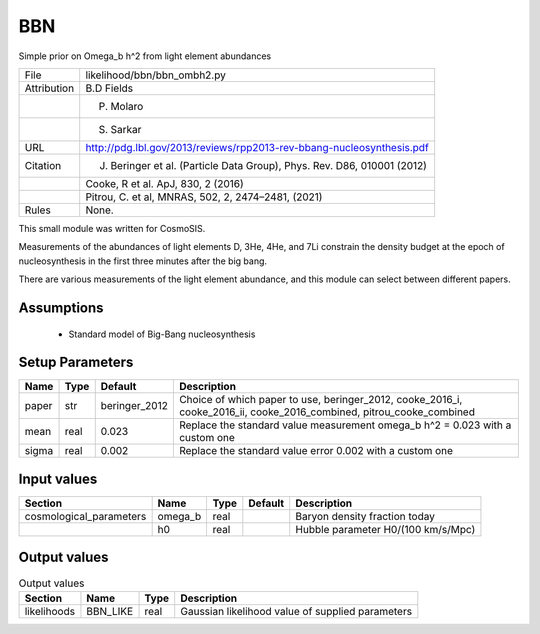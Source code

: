 BBN
================================================

Simple prior on Omega_b h^2 from light element abundances

.. list-table::
    
   * - File
     - likelihood/bbn/bbn_ombh2.py
   * - Attribution
     - B.D Fields
   * -
     - P. Molaro
   * -
     - S. Sarkar
   * - URL
     - http://pdg.lbl.gov/2013/reviews/rpp2013-rev-bbang-nucleosynthesis.pdf
   * - Citation
     - J. Beringer et al. (Particle Data Group), Phys. Rev. D86, 010001 (2012)
   * -
     - Cooke, R et al.  ApJ, 830, 2 (2016)
   * -
     - Pitrou, C. et al, MNRAS, 502, 2, 2474–2481, (2021)
   * - Rules
     - None.


This small module was written for CosmoSIS.

Measurements of the abundances of light elements D, 3He, 4He, and 7Li
constrain the density budget at the epoch of nucleosynthesis in the first
three minutes after the big bang.

There are various measurements of the light element abundance, and this
module can select between different papers.



Assumptions
-----------

 - Standard model of Big-Bang nucleosynthesis



Setup Parameters
----------------

.. list-table::
   :header-rows: 1

   * - Name
     - Type
     - Default
     - Description

   * - paper
     - str
     - beringer_2012
     - Choice of which paper to use, beringer_2012, cooke_2016_i, cooke_2016_ii, cooke_2016_combined, pitrou_cooke_combined
   * - mean
     - real
     - 0.023
     - Replace the standard value measurement omega_b h^2 = 0.023 with a custom one
   * - sigma
     - real
     - 0.002
     - Replace the standard value error 0.002 with a custom one


Input values
----------------

.. list-table::
   :header-rows: 1

   * - Section
     - Name
     - Type
     - Default
     - Description

   * - cosmological_parameters
     - omega_b
     - real
     - 
     - Baryon density fraction today
   * - 
     - h0
     - real
     - 
     - Hubble parameter H0/(100 km/s/Mpc)


Output values
----------------


.. list-table:: Output values
   :header-rows: 1

   * - Section
     - Name
     - Type
     - Description

   * - likelihoods
     - BBN_LIKE
     - real
     - Gaussian likelihood value of supplied parameters


